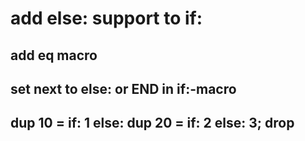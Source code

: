 * add else: support to if:
** add eq macro
** set next to else: or END in if:-macro
** dup 10 = if: 1 else: dup 20 = if: 2 else: 3; drop

